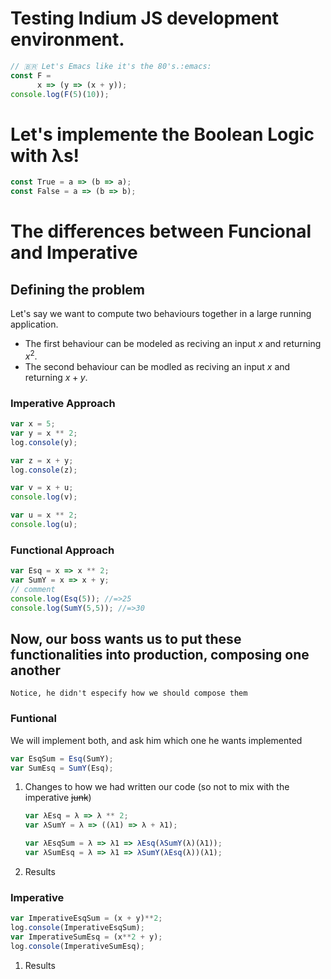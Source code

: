 #+AUTHOR: BuddhiLW
#+STARTUP: latexpreview
#+PROPERTY: header-args:js :tangle ./src/Orgmode.js :mkdirp yes

* Testing Indium JS development environment.

#+begin_src js :tangle ./src/Orgmode.js :mkdirp yes
  // 🇧🇷 Let's Emacs like it's the 80's.:emacs:
  const F =
        x => (y => (x + y));
  console.log(F(5)(10));
#+end_src

* Let's implemente the Boolean Logic with λs!

#+begin_src js 
  const True = a => (b => a);
  const False = a => (b => b);
#+end_src

* The differences between Funcional and Imperative

** Defining the problem
Let's say we want to compute two behaviours together in a large running application.
- The first behaviour can be modeled as reciving an input $x$ and returning $x^2$.
- The second behaviour can be modled as reciving an input $x$ and returning $x+y$.

*** Imperative Approach
#+begin_src js
  var x = 5;
  var y = x ** 2;
  log.console(y);

  var z = x + y;
  log.console(z);

  var v = x + u;
  console.log(v);

  var u = x ** 2;
  console.log(u);
#+end_src

*** Functional Approach
#+begin_src js
  var Esq = x => x ** 2;
  var SumY = x => x + y;
  // comment
  console.log(Esq(5)); //=>25 
  console.log(SumY(5,5)); //=>30
#+end_src

** Now, our boss wants us to put these functionalities into production, composing one another
=Notice, he didn't especify how we should compose them=
*** Funtional
We will implement both, and ask him which one he wants implemented

#+begin_src js
  var EsqSum = Esq(SumY);
  var SumEsq = SumY(Esq);
#+end_src

**** Changes to how we had written our code (so not to mix with the imperative +junk+)
#+begin_src js
  var λEsq = λ => λ ** 2;
  var λSumY = λ => ((λ1) => λ + λ1);

  var λEsqSum = λ => λ1 => λEsq(λSumY(λ)(λ1));
  var λSumEsq = λ => λ1 => λSumY(λEsq(λ))(λ1);
#+end_src

**** Results
#+caption: What the funcional result looks like
#+ATTR_ORG: :width 300
[[file:../images/Functional/resultFuncional.png]]

*** Imperative
#+begin_src js
  var ImperativeEsqSum = (x + y)**2;
  log.console(ImperativeEsqSum);
  var ImperativeSumEsq = (x**2 + y);
  log.console(ImperativeSumEsq);
#+end_src

**** Results
#+caption: What the imperative result looks like
#+ATTR_ORG: :width 300
[[file:../images/Functional/resultImperative.png]]

#+caption: Do I call more variables, or do I change them?
#+ATTR_ORG: :width 300
[[file:../images/Functional/resultImperative2.png]]
